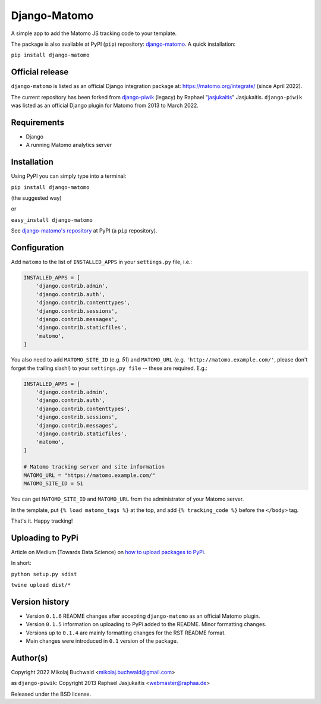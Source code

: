 Django-Matomo
=============

A simple app to add the Matomo JS tracking code to your template.

The package is also available at PyPI (``pip``) repository: `django-matomo <https://pypi.org/project/django-matomo/>`_. A quick installation:

``pip install django-matomo``

Official release
----------------

``django-matomo`` is listed as an official Django integration package at: https://matomo.org/integrate/  (since April 2022).

The current repository has been forked from `django-piwik <https://github.com/jasjukaitis/django-piwik>`_ (legacy) by Raphael "`jasjukaitis <https://github.com/jasjukaitis>`_" Jasjukaitis. ``django-piwik`` was listed as an official Django plugin for Matomo from 2013 to March 2022.

Requirements
------------

* Django
* A running Matomo analytics server


Installation
------------

Using PyPI you can simply type into a terminal:

``pip install django-matomo``

(the suggested way)

or

``easy_install django-matomo``

See `django-matomo's repository <https://pypi.org/project/django-matomo/>`_ at PyPI (a ``pip`` repository).


Configuration
-------------

Add ``matomo`` to the list of ``INSTALLED_APPS`` in your ``settings.py`` file, i.e.:

..  code-block:: python

    INSTALLED_APPS = [
        'django.contrib.admin',
        'django.contrib.auth',
        'django.contrib.contenttypes',
        'django.contrib.sessions',
        'django.contrib.messages',
        'django.contrib.staticfiles',
        'matomo',
    ]

You also need to add ``MATOMO_SITE_ID`` (e.g. `51`) and ``MATOMO_URL`` (e.g. ``'http://matomo.example.com/'``, please don't forget the trailing slash!) to your ``settings.py file`` -- these are required. E.g.:

..  code-block:: python

    INSTALLED_APPS = [
        'django.contrib.admin',
        'django.contrib.auth',
        'django.contrib.contenttypes',
        'django.contrib.sessions',
        'django.contrib.messages',
        'django.contrib.staticfiles',
        'matomo',
    ]
    
    # Matomo tracking server and site information
    MATOMO_URL = "https://matomo.example.com/"
    MATOMO_SITE_ID = 51

You can get ``MATOMO_SITE_ID`` and ``MATOMO_URL`` from the administrator of your Matomo server.

In the template, put ``{% load matomo_tags %}`` at the top, and add ``{% tracking_code %}`` before the ``</body>`` tag.

That's it. Happy tracking!

Uploading to PyPi
-----------------

Article on Medium (Towards Data Science) on `how to upload packages to PyPi <https://towardsdatascience.com/how-to-upload-your-python-package-to-pypi-de1b363a1b3>`_.

In short:

``python setup.py sdist``

``twine upload dist/*``

Version history
---------------

* Version ``0.1.6`` README changes after accepting ``django-matomo`` as an official Matomo plugin.

* Version ``0.1.5`` information on uploading to PyPi added to the README. Minor formatting changes.

* Versions up to ``0.1.4`` are mainly formatting changes for the RST README format.

* Main changes were introduced in ``0.1`` version of the package.


Author(s)
---------

Copyright 2022 Mikolaj Buchwald <mikolaj.buchwald@gmail.com>

as ``django-piwik``: Copyright 2013 Raphael Jasjukaitis <webmaster@raphaa.de>


Released under the BSD license.
